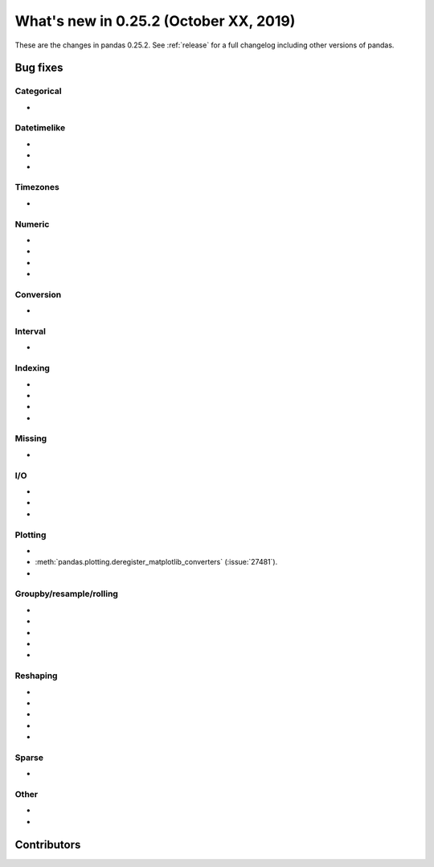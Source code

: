 .. _whatsnew_0252:

What's new in 0.25.2 (October XX, 2019)
---------------------------------------

These are the changes in pandas 0.25.2. See :ref:`release` for a full changelog
including other versions of pandas.

.. _whatsnew_0252.bug_fixes:

Bug fixes
~~~~~~~~~

Categorical
^^^^^^^^^^^

-

Datetimelike
^^^^^^^^^^^^

-
-
-

Timezones
^^^^^^^^^

-

Numeric
^^^^^^^

-
-
-
-

Conversion
^^^^^^^^^^

-

Interval
^^^^^^^^

-

Indexing
^^^^^^^^

-
-
-
-

Missing
^^^^^^^

-

I/O
^^^

-
-
-

Plotting
^^^^^^^^

-
-
  :meth:`pandas.plotting.deregister_matplotlib_converters` (:issue:`27481`).
-

Groupby/resample/rolling
^^^^^^^^^^^^^^^^^^^^^^^^

-
-
-
-
-

Reshaping
^^^^^^^^^

-
-
-
-
-

Sparse
^^^^^^

-

Other
^^^^^

-
-

.. _whatsnew_0.252.contributors:

Contributors
~~~~~~~~~~~~

.. contributors:: v0.25.1..HEAD
